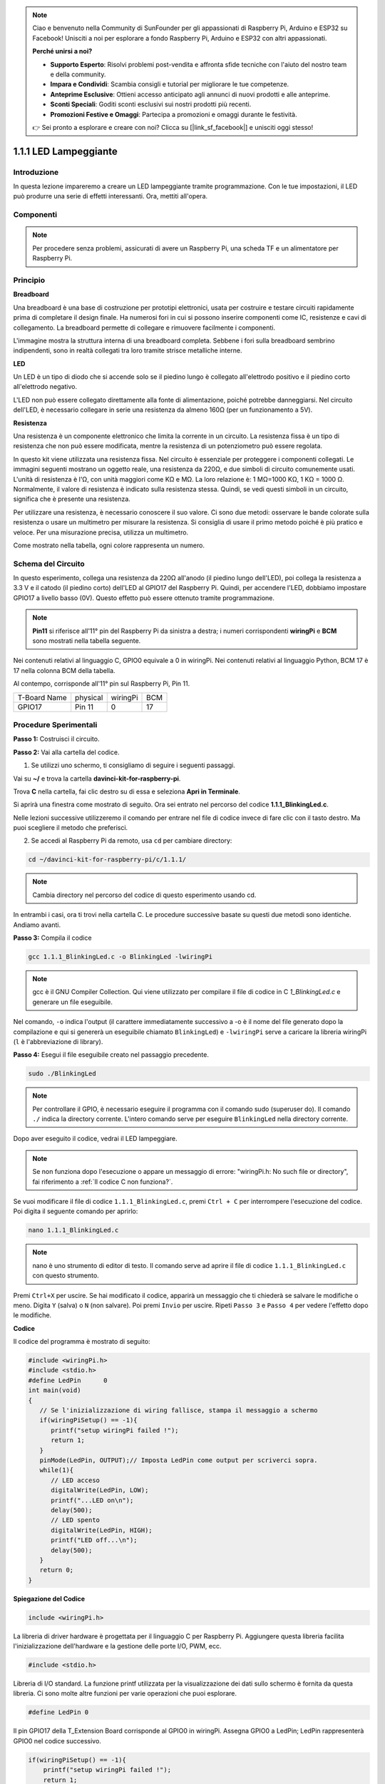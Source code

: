 .. note::

    Ciao e benvenuto nella Community di SunFounder per gli appassionati di Raspberry Pi, Arduino e ESP32 su Facebook! Unisciti a noi per esplorare a fondo Raspberry Pi, Arduino e ESP32 con altri appassionati.

    **Perché unirsi a noi?**

    - **Supporto Esperto**: Risolvi problemi post-vendita e affronta sfide tecniche con l'aiuto del nostro team e della community.
    - **Impara e Condividi**: Scambia consigli e tutorial per migliorare le tue competenze.
    - **Anteprime Esclusive**: Ottieni accesso anticipato agli annunci di nuovi prodotti e alle anteprime.
    - **Sconti Speciali**: Goditi sconti esclusivi sui nostri prodotti più recenti.
    - **Promozioni Festive e Omaggi**: Partecipa a promozioni e omaggi durante le festività.

    👉 Sei pronto a esplorare e creare con noi? Clicca su [|link_sf_facebook|] e unisciti oggi stesso!

1.1.1 LED Lampeggiante
=========================

Introduzione
-----------------

In questa lezione impareremo a creare un LED lampeggiante tramite programmazione. 
Con le tue impostazioni, il LED può produrre una serie di effetti interessanti. 
Ora, mettiti all'opera.

Componenti
------------------

.. image:: img/blinking_led_list.png
    :width: 800
    :align: center


.. note::
    Per procedere senza problemi, assicurati di avere un Raspberry Pi, una 
    scheda TF e un alimentatore per Raspberry Pi.

Principio
------------

**Breadboard**

Una breadboard è una base di costruzione per prototipi elettronici, usata per 
costruire e testare circuiti rapidamente prima di completare il design finale. 
Ha numerosi fori in cui si possono inserire componenti come IC, resistenze e 
cavi di collegamento. La breadboard permette di collegare e rimuovere facilmente 
i componenti.

L'immagine mostra la struttura interna di una breadboard completa. Sebbene i fori 
sulla breadboard sembrino indipendenti, sono in realtà collegati tra loro tramite 
strisce metalliche interne.

.. image:: img/image41.png

**LED**

Un LED è un tipo di diodo che si accende solo se il piedino lungo è 
collegato all'elettrodo positivo e il piedino corto all'elettrodo negativo.

.. |image42| image:: img/image42.png

.. |image43| image:: img/image43.png

|image42|\ |image43|

L'LED non può essere collegato direttamente alla fonte di alimentazione, 
poiché potrebbe danneggiarsi. Nel circuito dell'LED, è necessario collegare 
in serie una resistenza da almeno 160Ω (per un funzionamento a 5V).

**Resistenza**

Una resistenza è un componente elettronico che limita la corrente in un 
circuito. La resistenza fissa è un tipo di resistenza che non può essere 
modificata, mentre la resistenza di un potenziometro può essere regolata.

In questo kit viene utilizzata una resistenza fissa. Nel circuito è essenziale 
per proteggere i componenti collegati. Le immagini seguenti mostrano un oggetto 
reale, una resistenza da 220Ω, e due simboli di circuito comunemente usati. 
L'unità di resistenza è l'Ω, con unità maggiori come KΩ e MΩ. La loro relazione 
è: 1 MΩ=1000 KΩ, 1 KΩ = 1000 Ω. Normalmente, il valore di resistenza è indicato 
sulla resistenza stessa. Quindi, se vedi questi simboli in un circuito, significa 
che è presente una resistenza.

.. image:: img/image44.png

.. |image45| image:: img/image45.png

.. |image46| image:: img/image46.png

|image45|\ |image46|

Per utilizzare una resistenza, è necessario conoscere il suo valore. Ci sono 
due metodi: osservare le bande colorate sulla resistenza o usare un multimetro 
per misurare la resistenza. Si consiglia di usare il primo metodo poiché è più 
pratico e veloce. Per una misurazione precisa, utilizza un multimetro.

Come mostrato nella tabella, ogni colore rappresenta un numero.

.. image:: img/image47.jpeg

Schema del Circuito
-------------------------

In questo esperimento, collega una resistenza da 220Ω all'anodo (il piedino 
lungo dell'LED), poi collega la resistenza a 3.3 V e il catodo (il piedino 
corto) dell'LED al GPIO17 del Raspberry Pi. Quindi, per accendere l'LED, 
dobbiamo impostare GPIO17 a livello basso (0V). Questo effetto può essere 
ottenuto tramite programmazione.

.. note::

    **Pin11** si riferisce all'11° pin del Raspberry Pi da sinistra a destra; 
    i numeri corrispondenti **wiringPi** e **BCM** sono mostrati nella tabella 
    seguente.

Nei contenuti relativi al linguaggio C, GPIO0 equivale a 0 in wiringPi. 
Nei contenuti relativi al linguaggio Python, BCM 17 è 17 nella colonna 
BCM della tabella. 

Al contempo, corrisponde all'11° pin sul Raspberry Pi, Pin 11.

============ ======== ======== ====
T-Board Name physical wiringPi BCM
GPIO17       Pin 11   0        17
============ ======== ======== ====

.. image:: img/image48.png
    :width: 800
    :align: center
Procedure Sperimentali
-----------------------------

**Passo 1:** Costruisci il circuito.

.. image:: img/image49.png
    :width: 800
    :align: center


**Passo 2:** Vai alla cartella del codice.

1) Se utilizzi uno schermo, ti consigliamo di seguire i seguenti passaggi.

Vai su **~/** e trova la cartella
**davinci-kit-for-raspberry-pi**.

Trova **C** nella cartella, fai clic destro su di essa e seleziona **Apri in Terminale**.

.. image:: img/image50.png
    :width: 800
    :align: center

Si aprirà una finestra come mostrato di seguito. Ora sei entrato nel percorso del codice **1.1.1_BlinkingLed.c**.

.. image:: img/image51.png
    :width: 800
    :align: center

Nelle lezioni successive utilizzeremo il comando per entrare nel file 
di codice invece di fare clic con il tasto destro. Ma puoi scegliere il 
metodo che preferisci.


2) Se accedi al Raspberry Pi da remoto, usa ``cd`` per cambiare directory:

.. raw:: html

   <run></run>

.. code-block::

   cd ~/davinci-kit-for-raspberry-pi/c/1.1.1/

.. note::
    Cambia directory nel percorso del codice di questo esperimento usando cd.

In entrambi i casi, ora ti trovi nella cartella C. Le procedure successive 
basate su questi due metodi sono identiche. Andiamo avanti.

**Passo 3:** Compila il codice

.. raw:: html

   <run></run>

.. code-block::

   gcc 1.1.1_BlinkingLed.c -o BlinkingLed -lwiringPi

.. note::
    gcc è il GNU Compiler Collection. Qui viene utilizzato per compilare il 
    file di codice in C *1_BlinkingLed.c* e generare un file eseguibile.

Nel comando, ``-o`` indica l'output (il carattere immediatamente successivo 
a -o è il nome del file generato dopo la compilazione e qui si genererà un 
eseguibile chiamato ``BlinkingLed``) e ``-lwiringPi`` serve a caricare la 
libreria wiringPi (``l`` è l'abbreviazione di library).

**Passo 4:** Esegui il file eseguibile creato nel passaggio precedente.

.. raw:: html

   <run></run>

.. code-block::

   sudo ./BlinkingLed

.. note::

   Per controllare il GPIO, è necessario eseguire il programma con il comando 
   sudo (superuser do). Il comando ``./`` indica la directory corrente. 
   L'intero comando serve per eseguire ``BlinkingLed`` nella directory corrente.

.. image:: img/image52.png
    :width: 800
    :align: center

Dopo aver eseguito il codice, vedrai il LED lampeggiare.

.. note::

   Se non funziona dopo l'esecuzione o appare un messaggio di errore: \"wiringPi.h: No such file or directory", fai riferimento a :ref:`Il codice C non funziona?`.

Se vuoi modificare il file di codice ``1.1.1_BlinkingLed.c``, premi ``Ctrl + C`` 
per interrompere l'esecuzione del codice. Poi digita il seguente comando per aprirlo:

.. raw:: html

   <run></run>

.. code-block::

   nano 1.1.1_BlinkingLed.c

.. note::
    nano è uno strumento di editor di testo. Il comando serve ad aprire il 
    file di codice ``1.1.1_BlinkingLed.c`` con questo strumento.

Premi ``Ctrl+X`` per uscire. Se hai modificato il codice, apparirà un messaggio 
che ti chiederà se salvare le modifiche o meno. Digita ``Y`` (salva) o ``N`` 
(non salvare). Poi premi ``Invio`` per uscire. Ripeti ``Passo 3`` e ``Passo 4`` 
per vedere l'effetto dopo le modifiche.

.. image:: img/image53.png
    :width: 800
    :align: center

**Codice**

Il codice del programma è mostrato di seguito:

.. code-block:: c

   #include <wiringPi.h>  
   #include <stdio.h>
   #define LedPin      0
   int main(void)
   {
      // Se l'inizializzazione di wiring fallisce, stampa il messaggio a schermo
      if(wiringPiSetup() == -1){
         printf("setup wiringPi failed !");
         return 1;
      }
      pinMode(LedPin, OUTPUT);// Imposta LedPin come output per scriverci sopra.
      while(1){
         // LED acceso
         digitalWrite(LedPin, LOW);
         printf("...LED on\n");
         delay(500);
         // LED spento
         digitalWrite(LedPin, HIGH);
         printf("LED off...\n");
         delay(500);
      }
      return 0;
   }

**Spiegazione del Codice**

.. code-block:: c

   include <wiringPi.h>

La libreria di driver hardware è progettata per il linguaggio C per 
Raspberry Pi. Aggiungere questa libreria facilita l'inizializzazione 
dell'hardware e la gestione delle porte I/O, PWM, ecc.

.. code-block:: c

   #include <stdio.h>

Libreria di I/O standard. La funzione printf utilizzata per la visualizzazione 
dei dati sullo schermo è fornita da questa libreria. Ci sono molte altre funzioni 
per varie operazioni che puoi esplorare.

.. code-block:: c

   #define LedPin 0

Il pin GPIO17 della T_Extension Board corrisponde al GPIO0 in wiringPi. 
Assegna GPIO0 a LedPin; LedPin rappresenterà GPIO0 nel codice successivo.

.. code-block:: c

    if(wiringPiSetup() == -1){
        printf("setup wiringPi failed !");
        return 1;

Questa funzione inizializza wiringPi e presuppone che il programma in 
esecuzione utilizzi lo schema di numerazione dei pin di wiringPi.

Questa funzione deve essere chiamata con privilegi di root. Se l'inizializzazione 
di wiring fallisce, stampa un messaggio sullo schermo. La funzione “return” viene 
utilizzata per uscire dalla funzione corrente. L'uso di return nella funzione main() 
termina il programma.

.. code-block:: c

   pinMode(LedPin, OUTPUT);

Imposta LedPin come uscita per scrivere un valore.

.. code-block:: c

   digitalWrite(LedPin, LOW);

Imposta GPIO0 a 0V (livello basso). Poiché il catodo del LED è collegato a GPIO0, 
il LED si accenderà se GPIO0 è impostato su basso. Al contrario, impostando GPIO0 
su livello alto, `digitalWrite (LedPin, HIGH)`, il LED si spegnerà.

.. code-block:: c

   printf("...LED off\n");

La funzione printf è una funzione standard della libreria, e il suo prototipo 
si trova nell'intestazione "stdio.h". La forma generale della chiamata è: 
printf(" stringa di controllo del formato ", colonne della tabella di output). 
La stringa di controllo del formato serve a specificare il formato di output, 
divisa in stringhe formattate e non formattate. La stringa formattata inizia 
con '%' seguita da caratteri di formato, come '%d' per l'output intero decimale. 
Le stringhe non formattate vengono stampate così come sono. Qui viene usata una 
stringa non formattata, seguita da "\n", un carattere di newline, che rappresenta 
l'andata a capo automatica dopo la stampa della stringa.

.. code-block:: c

   delay(500);

delay(500) mantiene lo stato attuale HIGH o LOW per 500ms.

Questa è una funzione che sospende il programma per un certo periodo di tempo. 
La velocità del programma è determinata dal nostro hardware. Qui accendiamo o 
spegniamo il LED. Senza la funzione di ritardo, il programma eseguirebbe il 
ciclo rapidamente e in modo continuo. Quindi abbiamo bisogno della funzione 
delay per aiutarci nella scrittura e nel debug del programma.

.. code-block:: c

   return 0;

Di solito viene posizionato alla fine della funzione main, indicando che la 
funzione restituisce 0 se eseguita con successo.
